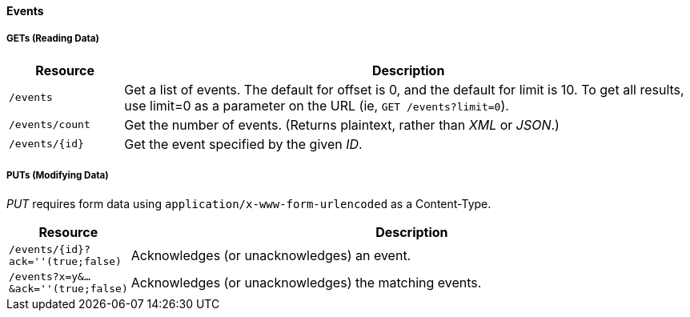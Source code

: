 
==== Events

===== GETs (Reading Data)

[options="header", cols="2,10"]
|===
| Resource        | Description
| `/events`       | Get a list of events. The default for offset is 0, and the default for limit is 10. To get all results, use limit=0 as a parameter on the URL (ie, `GET /events?limit=0`).
| `/events/count` | Get the number of events. (Returns plaintext, rather than _XML_ or _JSON_.)
| `/events/{id}`  | Get the event specified by the given _ID_.
|===

===== PUTs (Modifying Data)

_PUT_ requires form data using `application/x-www-form-urlencoded` as a Content-Type.

[options="header", cols="2,10"]
|===
| Resource                               | Description
| `/events/{id}?ack=''(true;false)`      | Acknowledges (or unacknowledges) an event.
| `/events?x=y&...&ack=''(true;false)`   | Acknowledges (or unacknowledges) the matching events.
|===

